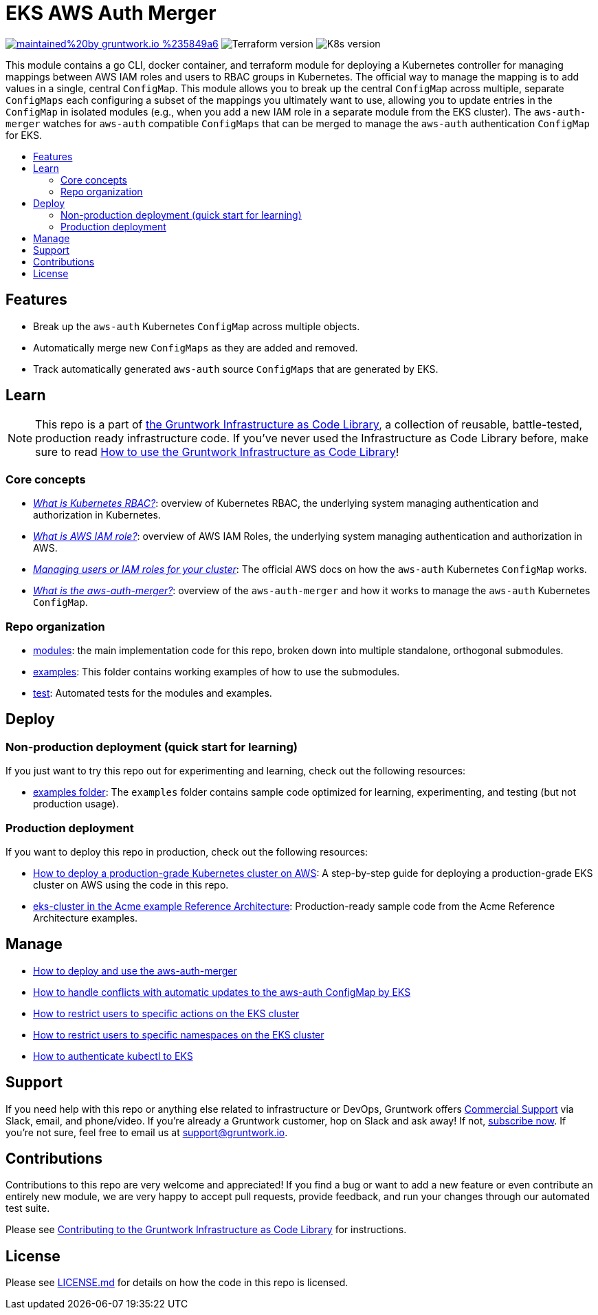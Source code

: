 :type: service
:name: EKS AWS Auth Merger
:description: Manage the aws-auth ConfigMap across multiple independent ConfigMaps.
:icon: /_docs/iam-role-icon.png
:category: docker-orchestration
:cloud: aws
:tags: docker, orchestration, kubernetes, containers
:license: gruntwork
:built-with: go, terraform

// AsciiDoc TOC settings
:toc:
:toc-placement!:
:toc-title:

// GitHub specific settings. See https://gist.github.com/dcode/0cfbf2699a1fe9b46ff04c41721dda74 for details.
ifdef::env-github[]
:tip-caption: :bulb:
:note-caption: :information_source:
:important-caption: :heavy_exclamation_mark:
:caution-caption: :fire:
:warning-caption: :warning:
endif::[]

= EKS AWS Auth Merger

image:https://img.shields.io/badge/maintained%20by-gruntwork.io-%235849a6.svg[link="https://gruntwork.io/?ref=repo_aws_eks"]
image:https://img.shields.io/badge/tf-%3E%3D1.1.0-blue[Terraform version]
image:https://img.shields.io/badge/k8s-1.19%20~%201.22-5dbcd2[K8s version]

This module contains a go CLI, docker container, and terraform module for deploying a Kubernetes controller for managing
mappings between AWS IAM roles and users to RBAC groups in Kubernetes. The official way to manage the mapping is to add
values in a single, central `ConfigMap`. This module allows you to break up the central `ConfigMap` across multiple,
separate `ConfigMaps` each configuring a subset of the mappings you ultimately want to use, allowing you to update
entries in the `ConfigMap` in isolated modules (e.g., when you add a new IAM role in a separate module from the EKS
cluster). The `aws-auth-merger` watches for `aws-auth` compatible `ConfigMaps` that can be merged to manage the
`aws-auth` authentication `ConfigMap` for EKS.


toc::[]




== Features

* Break up the `aws-auth` Kubernetes `ConfigMap` across multiple objects.
* Automatically merge new `ConfigMaps` as they are added and removed.
* Track automatically generated `aws-auth` source `ConfigMaps` that are generated by EKS.



== Learn

NOTE: This repo is a part of https://gruntwork.io/infrastructure-as-code-library/[the Gruntwork Infrastructure as Code
Library], a collection of reusable, battle-tested, production ready infrastructure code. If you've never used the Infrastructure as Code Library before, make sure to read https://gruntwork.io/guides/foundations/how-to-use-gruntwork-infrastructure-as-code-library/[How to use the Gruntwork Infrastructure as Code Library]!

=== Core concepts

* _link:/modules/eks-k8s-role-mapping/README.md#what-is-kubernetes-role-based-access-control-rbac[What is Kubernetes
  RBAC?]_: overview of Kubernetes RBAC, the underlying system managing authentication and authorization in Kubernetes.

* _link:/modules/eks-k8s-role-mapping/README.md#what-is-aws-iam-role[What is AWS IAM role?]_: overview of AWS IAM Roles,
  the underlying system managing authentication and authorization in AWS.

* _https://docs.aws.amazon.com/eks/latest/userguide/add-user-role.html[Managing users or IAM roles for your cluster]_:
  The official AWS docs on how the `aws-auth` Kubernetes `ConfigMap` works.

* _link:core-concepts.md#what-is-the-aws-auth-merger[What is the aws-auth-merger?]_: overview of the `aws-auth-merger`
  and how it works to manage the `aws-auth` Kubernetes `ConfigMap`.


=== Repo organization

* link:/modules[modules]: the main implementation code for this repo, broken down into multiple standalone, orthogonal submodules.
* link:/examples[examples]: This folder contains working examples of how to use the submodules.
* link:/test[test]: Automated tests for the modules and examples.


== Deploy

=== Non-production deployment (quick start for learning)

If you just want to try this repo out for experimenting and learning, check out the following resources:

* link:/examples[examples folder]: The `examples` folder contains sample code optimized for learning, experimenting, and testing (but not production usage).

=== Production deployment

If you want to deploy this repo in production, check out the following resources:

* https://gruntwork.io/guides/kubernetes/how-to-deploy-production-grade-kubernetes-cluster-aws/#deployment_walkthrough[How to deploy a production-grade Kubernetes cluster on AWS]: A step-by-step guide for deploying a production-grade EKS cluster on AWS using the code in this repo.
* https://github.com/gruntwork-io/infrastructure-modules-multi-account-acme/tree/master/services/eks-cluster[eks-cluster in the Acme example Reference Architecture]: Production-ready sample code from the Acme Reference Architecture examples.




== Manage

* link:core-concepts.md#how-do-i-use-the-aws-auth-merger[How to deploy and use the aws-auth-merger]
* link:core-concepts.md#how-do-i-handle-conflicts-with-automatic-updates-by-eks[How to handle conflicts with automatic
  updates to the aws-auth ConfigMap by EKS]
* link:/modules/eks-k8s-role-mapping/README.md#restricting-specific-actions[How to restrict users to specific actions on the EKS cluster]
* link:/modules/eks-k8s-role-mapping/README.md#restricting-by-namespace[How to restrict users to specific namespaces on the EKS cluster]
* link:/core-concepts.md#how-to-authenticate-kubectl[How to authenticate kubectl to EKS]




== Support

If you need help with this repo or anything else related to infrastructure or DevOps, Gruntwork offers https://gruntwork.io/support/[Commercial Support] via Slack, email, and phone/video. If you're already a Gruntwork customer, hop on Slack and ask away! If not, https://www.gruntwork.io/pricing/[subscribe now]. If you're not sure, feel free to email us at link:mailto:support@gruntwork.io[support@gruntwork.io].




== Contributions

Contributions to this repo are very welcome and appreciated! If you find a bug or want to add a new feature or even contribute an entirely new module, we are very happy to accept pull requests, provide feedback, and run your changes through our automated test suite.

Please see https://gruntwork.io/guides/foundations/how-to-use-gruntwork-infrastructure-as-code-library/#contributing-to-the-gruntwork-infrastructure-as-code-library[Contributing to the Gruntwork Infrastructure as Code Library] for instructions.




== License

Please see link:LICENSE.md[LICENSE.md] for details on how the code in this repo is licensed.

